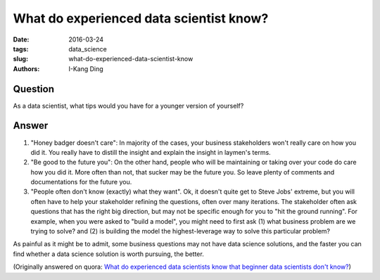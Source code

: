 What do experienced data scientist know?
########################################

:date: 2016-03-24
:tags: data_science
:slug: what-do-experienced-data-scientist-know
:authors: I-Kang Ding

Question
--------

As a data scientist, what tips would you have for a younger version of yourself?

Answer
------

1. "Honey badger doesn't care": In majority of the cases, your business stakeholders won't really care on how you did it. You really have to distill the insight and explain the insight in laymen's terms.

2. "Be good to the future you": On the other hand, people who will be maintaining or taking over your code do care how you did it. More often than not, that sucker may be the future you.  So leave plenty of comments and documentations for the future you.

3. "People often don't know (exactly) what they want". Ok, it doesn't quite get to Steve Jobs' extreme, but you will often have to help your stakeholder refining the questions, often over many iterations. The stakeholder often ask questions that has the right big direction, but may not be specific enough for you to "hit the ground running". For example, when you were asked to "build a model", you might need to first ask (1) what business problem are we trying to solve? and (2) is building the model the highest-leverage way to solve this particular problem?

As painful as it might be to admit, some business questions may not have data science solutions, and the faster you can find whether a data science solution is worth pursuing, the better.

(Originally answered on quora: `What do experienced data scientists know that beginner data scientists don't know? <https://www.quora.com/What-do-experienced-data-scientists-know-that-beginner-data-scientists-dont-know/answer/I-Kang-Ding>`_)
